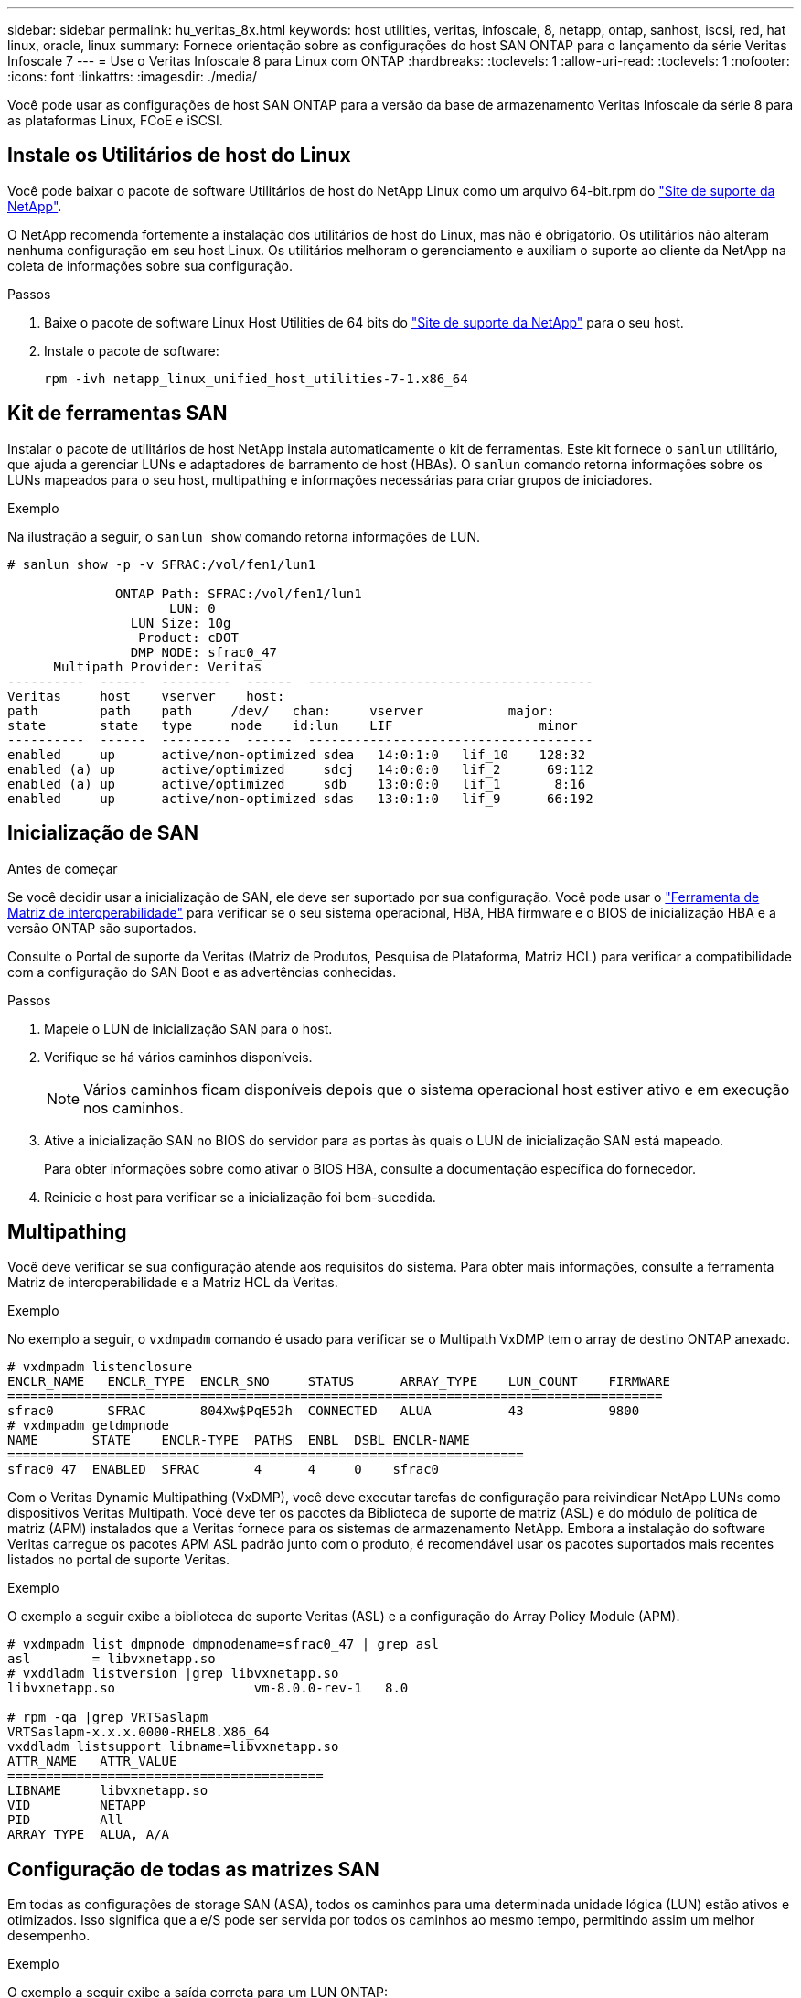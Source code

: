 ---
sidebar: sidebar 
permalink: hu_veritas_8x.html 
keywords: host utilities, veritas, infoscale, 8, netapp, ontap, sanhost, iscsi, red, hat linux, oracle, linux 
summary: Fornece orientação sobre as configurações do host SAN ONTAP para o lançamento da série Veritas Infoscale 7 
---
= Use o Veritas Infoscale 8 para Linux com ONTAP
:hardbreaks:
:toclevels: 1
:allow-uri-read: 
:toclevels: 1
:nofooter: 
:icons: font
:linkattrs: 
:imagesdir: ./media/


[role="lead"]
Você pode usar as configurações de host SAN ONTAP para a versão da base de armazenamento Veritas Infoscale da série 8 para as plataformas Linux, FCoE e iSCSI.



== Instale os Utilitários de host do Linux

Você pode baixar o pacote de software Utilitários de host do NetApp Linux como um arquivo 64-bit.rpm do link:https://mysupport.netapp.com/site/products/all/details/hostutilities/downloads-tab/download/61343/7.1/downloads["Site de suporte da NetApp"^].

O NetApp recomenda fortemente a instalação dos utilitários de host do Linux, mas não é obrigatório. Os utilitários não alteram nenhuma configuração em seu host Linux. Os utilitários melhoram o gerenciamento e auxiliam o suporte ao cliente da NetApp na coleta de informações sobre sua configuração.

.Passos
. Baixe o pacote de software Linux Host Utilities de 64 bits do https://mysupport.netapp.com/site/products/all/details/hostutilities/downloads-tab/download/61343/7.1/downloads["Site de suporte da NetApp"^] para o seu host.
. Instale o pacote de software:
+
`rpm -ivh netapp_linux_unified_host_utilities-7-1.x86_64`





== Kit de ferramentas SAN

Instalar o pacote de utilitários de host NetApp instala automaticamente o kit de ferramentas. Este kit fornece o `sanlun` utilitário, que ajuda a gerenciar LUNs e adaptadores de barramento de host (HBAs). O `sanlun` comando retorna informações sobre os LUNs mapeados para o seu host, multipathing e informações necessárias para criar grupos de iniciadores.

.Exemplo
Na ilustração a seguir, o `sanlun show` comando retorna informações de LUN.

[listing]
----
# sanlun show -p -v SFRAC:/vol/fen1/lun1

              ONTAP Path: SFRAC:/vol/fen1/lun1
                     LUN: 0
                LUN Size: 10g
                 Product: cDOT
                DMP NODE: sfrac0_47
      Multipath Provider: Veritas
----------  ------  ---------  ------  -------------------------------------
Veritas     host    vserver    host:
path        path    path     /dev/   chan:     vserver           major:
state       state   type     node    id:lun    LIF                   minor
----------  ------  ---------  ------  -------------------------------------
enabled     up      active/non-optimized sdea   14:0:1:0   lif_10    128:32
enabled (a) up      active/optimized     sdcj   14:0:0:0   lif_2      69:112
enabled (a) up      active/optimized     sdb    13:0:0:0   lif_1       8:16
enabled     up      active/non-optimized sdas   13:0:1:0   lif_9      66:192
----


== Inicialização de SAN

.Antes de começar
Se você decidir usar a inicialização de SAN, ele deve ser suportado por sua configuração. Você pode usar o link:https://imt.netapp.com/matrix/#welcome["Ferramenta de Matriz de interoperabilidade"^] para verificar se o seu sistema operacional, HBA, HBA firmware e o BIOS de inicialização HBA e a versão ONTAP são suportados.

Consulte o Portal de suporte da Veritas (Matriz de Produtos, Pesquisa de Plataforma, Matriz HCL) para verificar a compatibilidade com a configuração do SAN Boot e as advertências conhecidas.

.Passos
. Mapeie o LUN de inicialização SAN para o host.
. Verifique se há vários caminhos disponíveis.
+

NOTE: Vários caminhos ficam disponíveis depois que o sistema operacional host estiver ativo e em execução nos caminhos.

. Ative a inicialização SAN no BIOS do servidor para as portas às quais o LUN de inicialização SAN está mapeado.
+
Para obter informações sobre como ativar o BIOS HBA, consulte a documentação específica do fornecedor.

. Reinicie o host para verificar se a inicialização foi bem-sucedida.




== Multipathing

Você deve verificar se sua configuração atende aos requisitos do sistema. Para obter mais informações, consulte a ferramenta Matriz de interoperabilidade e a Matriz HCL da Veritas.

.Exemplo
No exemplo a seguir, o `vxdmpadm` comando é usado para verificar se o Multipath VxDMP tem o array de destino ONTAP anexado.

[listing]
----
# vxdmpadm listenclosure
ENCLR_NAME   ENCLR_TYPE  ENCLR_SNO     STATUS      ARRAY_TYPE    LUN_COUNT    FIRMWARE
=====================================================================================
sfrac0       SFRAC       804Xw$PqE52h  CONNECTED   ALUA          43           9800
# vxdmpadm getdmpnode
NAME       STATE    ENCLR-TYPE  PATHS  ENBL  DSBL ENCLR-NAME
===================================================================
sfrac0_47  ENABLED  SFRAC       4      4     0    sfrac0
----
Com o Veritas Dynamic Multipathing (VxDMP), você deve executar tarefas de configuração para reivindicar NetApp LUNs como dispositivos Veritas Multipath. Você deve ter os pacotes da Biblioteca de suporte de matriz (ASL) e do módulo de política de matriz (APM) instalados que a Veritas fornece para os sistemas de armazenamento NetApp. Embora a instalação do software Veritas carregue os pacotes APM ASL padrão junto com o produto, é recomendável usar os pacotes suportados mais recentes listados no portal de suporte Veritas.

.Exemplo
O exemplo a seguir exibe a biblioteca de suporte Veritas (ASL) e a configuração do Array Policy Module (APM).

[listing]
----
# vxdmpadm list dmpnode dmpnodename=sfrac0_47 | grep asl
asl        = libvxnetapp.so
# vxddladm listversion |grep libvxnetapp.so
libvxnetapp.so                  vm-8.0.0-rev-1   8.0

# rpm -qa |grep VRTSaslapm
VRTSaslapm-x.x.x.0000-RHEL8.X86_64
vxddladm listsupport libname=libvxnetapp.so
ATTR_NAME   ATTR_VALUE
=========================================
LIBNAME     libvxnetapp.so
VID         NETAPP
PID         All
ARRAY_TYPE  ALUA, A/A
----


== Configuração de todas as matrizes SAN

Em todas as configurações de storage SAN (ASA), todos os caminhos para uma determinada unidade lógica (LUN) estão ativos e otimizados. Isso significa que a e/S pode ser servida por todos os caminhos ao mesmo tempo, permitindo assim um melhor desempenho.

.Exemplo
O exemplo a seguir exibe a saída correta para um LUN ONTAP:

[listing]
----
# vxdmpadm getsubpaths dmpnodename-sfrac0_47
NAME  STATE[A]   PATH-TYPE[M]   CTLR-NAME   ENCLR-TYPE  ENCLR-NAME  ATTRS  PRIORITY
===================================================================================
sdas  ENABLED (A)    Active/Optimized c13   SFRAC       sfrac0     -      -
sdb   ENABLED(A) Active/Optimized     c14   SFRAC       sfrac0     -      -
sdcj  ENABLED(A)  Active/Optimized     c14   SFRAC       sfrac0     -      -
sdea  ENABLED (A)    Active/Optimized c14   SFRAC       sfrac0     -
----

NOTE: Não use um número excessivo de caminhos para um único LUN. Não mais de 4 caminhos devem ser necessários. Mais de 8 caminhos podem causar problemas de caminho durante falhas de storage.



== Configuração sem ASA

Para configurações que não sejam ASA, deve haver dois grupos de caminhos com prioridades diferentes. Os caminhos com prioridades mais altas são Ativo/otimizado, o que significa que eles são atendidos pelo controlador onde o agregado está localizado. Os caminhos com prioridades mais baixas estão ativos, mas não são otimizados porque são servidos de um controlador diferente. Os caminhos não otimizados são usados somente quando caminhos otimizados não estão disponíveis.

.Exemplo
O exemplo a seguir exibe a saída correta para um LUN ONTAP com dois caminhos ativos/otimizados e dois caminhos ativos/não otimizados:

[listing]
----
# vxdmpadm getsubpaths dmpnodename-sfrac0_47
NAME  STATE[A]   PATH-TYPE[M]   CTLR-NAME   ENCLR-TYPE  ENCLR-NAME  ATTRS  PRIORITY
===================================================================================
sdas  ENABLED     Active/Non-Optimized c13   SFRAC       sfrac0     -      -
sdb   ENABLED(A)  Active/Optimized     c14   SFRAC       sfrac0     -      -
sdcj  ENABLED(A)  Active/Optimized     c14   SFRAC       sfrac0     -      -
sdea  ENABLED     Active/Non-Optimized c14   SFRAC       sfrac0     -      -
----

NOTE: Não use um número excessivo de caminhos para um único LUN. Não mais de 4 caminhos devem ser necessários. Mais de 8 caminhos podem causar problemas de caminho durante falhas de storage.



=== Definições recomendadas



==== Configurações do Veritas Multipath

A NetApp recomenda os seguintes sintonizáveis VxDMP da Veritas para uma configuração ideal do sistema em operações de failover de armazenamento.

[cols="2*"]
|===
| Parâmetro | Definição 


| dmp_lun_retry_timeout | 60 


| dmp_path_age | 120 


| dmp_restore_interval | 60 
|===
Os sintonizáveis DMP são definidos online usando o `vxdmpadm` comando da seguinte forma:

`# vxdmpadm settune dmp_tunable=value`

Os valores desses ajustáveis podem ser verificados dinamicamente usando `#vxdmpadm gettune`o .

.Exemplo
O exemplo a seguir mostra os sintonizáveis VxDMP efetivos no host SAN.

[listing]
----
# vxdmpadm gettune

Tunable                    Current Value    Default Value
dmp_cache_open                      on                on
dmp_daemon_count                    10                10
dmp_delayq_interval                 15                15
dmp_display_alua_states             on                on
dmp_fast_recovery                   on                on
dmp_health_time                     60                60
dmp_iostats_state              enabled           enabled
dmp_log_level                        1                 1
dmp_low_impact_probe                on                on
dmp_lun_retry_timeout               60                30
dmp_path_age                       120               300
dmp_pathswitch_blks_shift            9                 9
dmp_probe_idle_lun                  on                on
dmp_probe_threshold                  5                 5
dmp_restore_cycles                  10                10
dmp_restore_interval                60               300
dmp_restore_policy         check_disabled   check_disabled
dmp_restore_state              enabled           enabled
dmp_retry_count                      5                 5
dmp_scsi_timeout                    20                20
dmp_sfg_threshold                    1                 1
dmp_stat_interval                    1                 1
dmp_monitor_ownership               on                on
dmp_monitor_fabric                  on                on
dmp_native_support                 off               off
----


==== Definições por protocolo

* Somente para FC/FCoE: Use os valores de tempo limite padrão.
* Apenas para iSCSI: Defina o `replacement_timeout` valor do parâmetro para 120.
+
O parâmetro iSCSI `replacement_timeout` controla por quanto tempo a camada iSCSI deve esperar por um caminho ou sessão de tempo limite para se restabelecer antes de falhar qualquer comando nela. Recomenda-se definir o valor de `replacement_timeout` para 120 no ficheiro de configuração iSCSI.



.Exemplo
[listing]
----
# grep replacement_timeout /etc/iscsi/iscsid.conf
node.session.timeo.replacement_timeout = 120
----


==== Configurações por plataformas do SO

Para o Red Hat Enterprise Linux série 7 e 8, você deve configurar `udev rport` valores para oferecer suporte ao ambiente Veritas Infoscale em cenários de failover de armazenamento. Crie o arquivo `/etc/udev/rules.d/40-rport.rules` com o seguinte conteúdo de arquivo:

[listing]
----
# cat /etc/udev/rules.d/40-rport.rules
KERNEL=="rport-*", SUBSYSTEM=="fc_remote_ports", ACTION=="add", RUN+=/bin/sh -c 'echo 20 > /sys/class/fc_remote_ports/%k/fast_io_fail_tmo;echo 864000 >/sys/class/fc_remote_ports/%k/dev_loss_tmo'"
----

NOTE: Para todas as outras configurações específicas do Veritas, consulte a documentação padrão do produto Veritas Infoscale.



== Coexistência da multipath

Se você tiver um ambiente multipath heterogêneo, incluindo Veritas Infoscale, Linux Native Device Mapper e LVM volume Manager, consulte a documentação da Veritas Product Administration para obter as configurações.



== Problemas conhecidos

Não há problemas conhecidos para o Veritas Infoscale 8 para Linux com a versão ONTAP.

